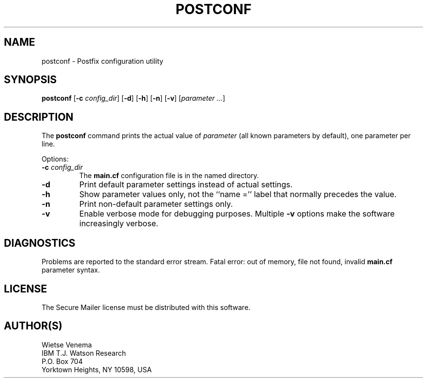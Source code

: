 .TH POSTCONF 1 
.ad
.fi
.SH NAME
postconf
\-
Postfix configuration utility
.SH SYNOPSIS
.na
.nf
.fi
\fBpostconf\fR [\fB-c \fIconfig_dir\fR] [\fB-d\fR] [\fB-h\fR]
[\fB-n\fR] [\fB-v\fR] [\fIparameter ...\fR]
.SH DESCRIPTION
.ad
.fi
The \fBpostconf\fR command prints the actual value of
\fIparameter\fR (all known parameters by default), one
parameter per line.

Options:
.IP "\fB-c \fIconfig_dir\fR"
The \fBmain.cf\fR configuration file is in the named directory.
.IP \fB-d\fR
Print default parameter settings instead of actual settings.
.IP \fB-h\fR
Show parameter values only, not the ``name ='' label
that normally precedes the value.
.IP \fB-n\fR
Print non-default parameter settings only.
.IP \fB-v\fR
Enable verbose mode for debugging purposes. Multiple \fB-v\fR
options make the software increasingly verbose.
.SH DIAGNOSTICS
.ad
.fi
Problems are reported to the standard error stream.
Fatal error: out of memory, file not found, invalid \fBmain.cf\fR
parameter syntax.
.SH LICENSE
.na
.nf
.ad
.fi
The Secure Mailer license must be distributed with this software.
.SH AUTHOR(S)
.na
.nf
Wietse Venema
IBM T.J. Watson Research
P.O. Box 704
Yorktown Heights, NY 10598, USA
